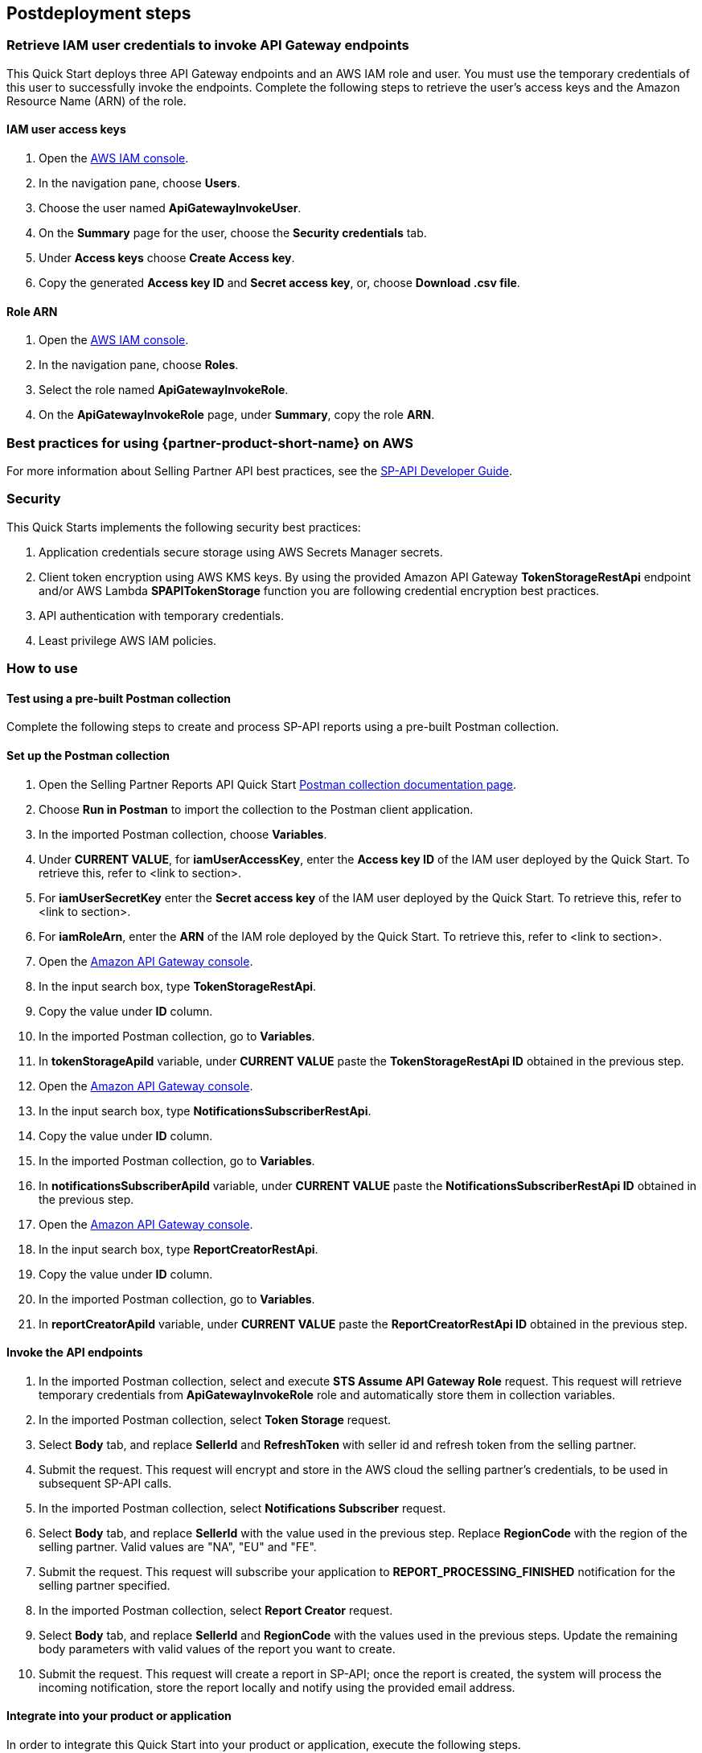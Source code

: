 == Postdeployment steps

=== Retrieve IAM user credentials to invoke API Gateway endpoints
This Quick Start deploys three API Gateway endpoints and an AWS IAM role and user. You must use the temporary credentials of this user to successfully invoke the endpoints. Complete the following steps to retrieve the user's access keys and the Amazon Resource Name (ARN) of the role.

==== IAM user access keys

. Open the https://console.aws.amazon.com/iam/[AWS IAM console^].
. In the navigation pane, choose *Users*.
. Choose the user named *ApiGatewayInvokeUser*.
. On the *Summary* page for the user, choose the *Security credentials* tab.
. Under *Access keys* choose *Create Access key*.
. Copy the generated *Access key ID* and *Secret access key*, or, choose *Download .csv file*.

==== Role ARN

. Open the https://console.aws.amazon.com/iam/[AWS IAM console^].
. In the navigation pane, choose *Roles*.
. Select the role named *ApiGatewayInvokeRole*.
. On the *ApiGatewayInvokeRole* page, under *Summary*, copy the role *ARN*.

=== Best practices for using {partner-product-short-name} on AWS
For more information about Selling Partner API best practices, see the https://developer-docs.amazon.com/sp-api/docs/what-is-the-selling-partner-api[SP-API Developer Guide^].

=== Security
This Quick Starts implements the following security best practices:

. Application credentials secure storage using AWS Secrets Manager secrets.
. Client token encryption using AWS KMS keys. By using the provided Amazon API Gateway *TokenStorageRestApi* endpoint and/or AWS Lambda *SPAPITokenStorage* function you are following credential encryption best practices.
. API authentication with temporary credentials.
. Least privilege AWS IAM policies.

=== How to use

==== Test using a pre-built Postman collection

Complete the following steps to create and process SP-API reports using a pre-built Postman collection.

==== Set up the Postman collection
. Open the Selling Partner Reports API Quick Start https://documenter.getpostman.com/view/15862940/UyrEhadx[Postman collection documentation page^].
. Choose *Run in Postman* to import the collection to the Postman client application.
. In the imported Postman collection, choose *Variables*.
. Under *CURRENT VALUE*, for *iamUserAccessKey*, enter the *Access key ID* of the IAM user deployed by the Quick Start. To retrieve this, refer to <link to section>.
. For *iamUserSecretKey* enter the *Secret access key* of the IAM user deployed by the Quick Start. To retrieve this, refer to <link to section>.
. For *iamRoleArn*, enter the *ARN* of the IAM role deployed by the Quick Start. To retrieve this, refer to <link to section>.
. Open the https://console.aws.amazon.com/apigateway/[Amazon API Gateway console^].
. In the input search box, type *TokenStorageRestApi*.
. Copy the value under *ID* column.
. In the imported Postman collection, go to *Variables*.
. In *tokenStorageApiId* variable, under *CURRENT VALUE* paste the *TokenStorageRestApi ID* obtained in the previous step.
. Open the https://console.aws.amazon.com/apigateway/[Amazon API Gateway console^].
. In the input search box, type *NotificationsSubscriberRestApi*.
. Copy the value under *ID* column.
. In the imported Postman collection, go to *Variables*.
. In *notificationsSubscriberApiId* variable, under *CURRENT VALUE* paste the *NotificationsSubscriberRestApi ID* obtained in the previous step.
. Open the https://console.aws.amazon.com/apigateway/[Amazon API Gateway console^].
. In the input search box, type *ReportCreatorRestApi*.
. Copy the value under *ID* column.
. In the imported Postman collection, go to *Variables*.
. In *reportCreatorApiId* variable, under *CURRENT VALUE* paste the *ReportCreatorRestApi ID* obtained in the previous step.

==== Invoke the API endpoints
. In the imported Postman collection, select and execute *STS Assume API Gateway Role* request. This request will retrieve temporary credentials from *ApiGatewayInvokeRole* role and automatically store them in collection variables.
. In the imported Postman collection, select *Token Storage* request.
. Select *Body* tab, and replace *SellerId* and *RefreshToken* with seller id and refresh token from the selling partner.
. Submit the request. This request will encrypt and store in the AWS cloud the selling partner's credentials, to be used in subsequent SP-API calls.
. In the imported Postman collection, select *Notifications Subscriber* request.
. Select *Body* tab, and replace *SellerId* with the value used in the previous step. Replace *RegionCode* with the region of the selling partner. Valid values are "NA", "EU" and "FE".
. Submit the request. This request will subscribe your application to *REPORT_PROCESSING_FINISHED* notification for the selling partner specified.
. In the imported Postman collection, select *Report Creator* request.
. Select *Body* tab, and replace *SellerId* and *RegionCode* with the values used in the previous steps. Update the remaining body parameters with valid values of the report you want to create.
. Submit the request. This request will create a report in SP-API; once the report is created, the system will process the incoming notification, store the report locally and notify using the provided email address.

==== Integrate into your product or application

In order to integrate this Quick Start into your product or application, execute the following steps.

==== Get Amazon API Gateway endpoints urls
. Open the https://console.aws.amazon.com/apigateway/[Amazon API Gateway console^].
. Select the API with *Name = TokenStorageRestApi*.
. Go to *Stages* section.
. Expand *prod* stage and click on *POST* under */tokens*.
. Copy the value next to *Invoke URL*.
. Open the https://console.aws.amazon.com/apigateway/[Amazon API Gateway console^].
. Select the API with *Name = NotificationsSubscriberRestApi*.
. Go to *Stages* section.
. Expand *prod* stage and click on *POST* under */notifications*.
. Copy the value next to *Invoke URL*.
. Open the https://console.aws.amazon.com/apigateway/[Amazon API Gateway console^].
. Select the API with *Name = ReportCreatorRestApi*.
. Go to *Stages* section.
. Expand *prod* stage and click on *POST* under */reports*.
. Copy the value next to *Invoke URL*.

==== Invoke the API endpoints
. From your product or application, execute https://docs.aws.amazon.com/STS/latest/APIReference/API_AssumeRole.html[STS Assume Role API^] using the AWS IAM user's *Access Key* and *Secret Access Key*, and the AWS IAM role ARN obtained while executing the *Post-deployment steps*. This request will retrieve temporary credentials from *ApiGatewayInvokeRole* role to use in the subsequent API calls.
. From your product or application, execute a POST request to *TokenStorageRestApi* using the *Invoke URL* obtained in the previous step. Sign the request using temporary credentials obtained from STS Assume Role. This request will encrypt and store in the AWS cloud the selling partner's credentials, to be used in subsequent SP-API calls. Below you can find a sample request body.
----
{
  "SellerId": "ABC...",
  "RefreshToken": "Atzr|..."
}
----
. From your product or application, execute a POST request to *NotificationsSubscriberRestApi* using the *Invoke URL* obtained in the previous step. Sign the request using temporary credentials obtained from STS Assume Role. This request will subscribe your application to *REPORT_PROCESSING_FINISHED* notification for the selling partner specified. Below you can find a sample request body.
----
{
  "SellerId": "ABC...",
  "RegionCode": "NA|EU|FE",
  "NotificationType": "REPORT_PROCESSING_FINISHED"
}
----
. From your product or application, execute a POST request to *ReportCreatorRestApi* using the *Invoke URL* obtained in the previous step. Sign the request using temporary credentials obtained from STS Assume Role. This request will create a report in SP-API; once the report is created, the system will process the incoming notification, store the report locally and notify using the provided email address. Below you can find a sample request body.
----
{
  "SellerId": "ABC...",
  "RegionCode": "NA|EU|FE",
  "ReportType": "GET_XML_BROWSE_TREE_DATA",
  "MarketplaceIds": "A1F83G8C2ARO7P",
  "ReportDataStartTime": "2022-03-01T09:00:00.000Z",
  "ReportDataEndTime": "2022-03-01T12:00:00.000Z",
  "ReportOptions": "{\"BrowseNodeId\": \"26978488031\"}"
}
----

== Next steps

This Quick Start enables the *REPORT_PROCESSING_FINISHED* notification processing in an AWS Step Functions state machine. This state machine executes four steps: retrieves the report document, stores it, generates a presigned url for it and send an email notification. This workflow covers a basic functionality and is intended to be used as a skeleton for a customized solution adapted to your product's need. In order to do this, extend the provided workflow by adding or removing https://docs.aws.amazon.com/step-functions/latest/dg/concepts-states.html[states^] to it.
